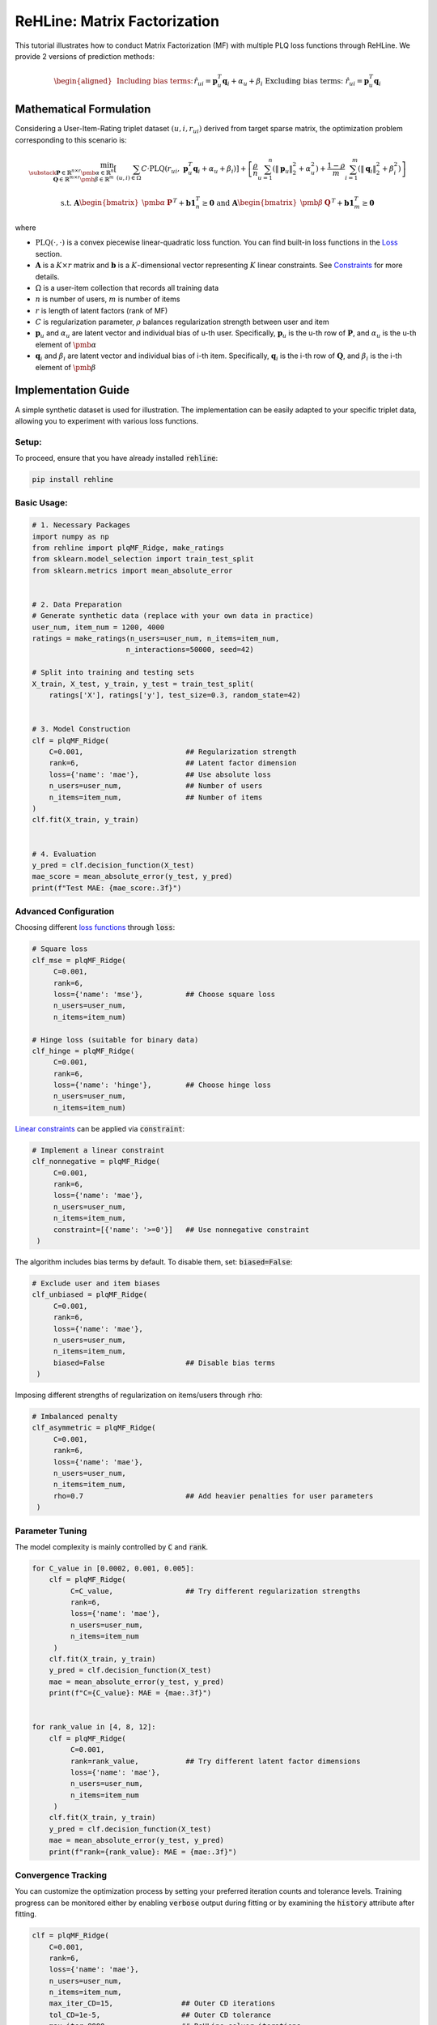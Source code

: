 ReHLine: Matrix Factorization
~~~~~~~~~~~~~~~~~~~~~~~~~~~~~

This tutorial illustrates how to conduct Matrix Factorization (MF) with multiple PLQ loss functions through ReHLine. 
We provide 2 versions of prediction methods:

.. math::
    \begin{aligned}
    &\text{Including bias terms:}     && \hat{r}_{ui} = \mathbf{p}_u^T \mathbf{q}_i + \alpha_u + \beta_i \\
    &\text{Excluding bias terms:}   && \hat{r}_{ui} = \mathbf{p}_u^T \mathbf{q}_i \\
    \end{aligned}


Mathematical Formulation
------------------------

Considering a User-Item-Rating triplet dataset :math:`(u, i, r_{ui})` derived from target sparse matrix, the optimization problem corresponding to this scenario is:

.. math::
        \min_{\substack{
            \mathbf{P} \in \mathbb{R}^{n \times r}\ 
            \pmb{\alpha} \in \mathbb{R}^n \\
            \mathbf{Q} \in \mathbb{R}^{m \times r}\ 
            \pmb{\beta} \in \mathbb{R}^m
        }} 
        \left[
            \sum_{(u,i)\in \Omega} C \cdot \text{PLQ}(r_{ui}, \ \mathbf{p}_u^T \mathbf{q}_i + \alpha_u + \beta_i) 
        \right]  
        + 
        \left[ 
            \frac{\rho}{n}\sum_{u=1}^n(\|\mathbf{p}_u\|_2^2 + \alpha_u^2) 
            + \frac{1-\rho}{m}\sum_{i=1}^m(\|\mathbf{q}_i\|_2^2 + \beta_i^2) 
        \right]

.. math::
        \ \text{ s.t. } \ 
        \mathbf{A} \begin{bmatrix}
                        \pmb{\alpha} & \mathbf{P}
                    \end{bmatrix}^T + 
                    \mathbf{b}\mathbf{1}_{n}^T \geq \mathbf{0}
        \ \text{ and } \ 
        \mathbf{A} \begin{bmatrix}
                        \pmb{\beta} & \mathbf{Q}
                    \end{bmatrix}^T + 
                    \mathbf{b}\mathbf{1}_{m}^T \geq \mathbf{0}


where

- :math:`\text{PLQ}(\cdot , \cdot)` 
  is a convex piecewise linear-quadratic loss function. You can find built-in loss functions in the `Loss <./loss.rst>`_ section.
  
- :math:`\mathbf{A}` is a :math:`K \times r` matrix and :math:`\mathbf{b}` is a :math:`K`-dimensional vector 
  representing :math:`K` linear constraints. See `Constraints <./constraint.rst>`_ for more details.

- :math:`\Omega`
  is a user-item collection that records all training data

- :math:`n` is number of users, :math:`m` is number of items

- :math:`r` is length of latent factors (rank of MF) 

- :math:`C` is regularization parameter, :math:`\rho` balances regularization strength between user and item

- :math:`\mathbf{p}_u` and :math:`\alpha_u`
  are latent vector and individual bias of u-th user. Specifically, :math:`\mathbf{p}_u` is the u-th row of :math:`\mathbf{P}`, and :math:`\alpha_u` is the u-th element of :math:`\pmb{\alpha}`
  
- :math:`\mathbf{q}_i` and :math:`\beta_i`
  are latent vector and individual bias of i-th item. Specifically, :math:`\mathbf{q}_i` is the i-th row of :math:`\mathbf{Q}`, and :math:`\beta_i` is the i-th element of :math:`\pmb{\beta}`


Implementation Guide
--------------------

A simple synthetic dataset is used for illustration. The implementation can be easily adapted to your specific triplet data, allowing you to experiment with various loss functions.

Setup:
^^^^^^

To proceed, ensure that you have already installed :code:`rehline`:

.. code-block:: bash

    pip install rehline

Basic Usage:
^^^^^^^^^^^^

.. code-block:: python

   # 1. Necessary Packages
   import numpy as np
   from rehline import plqMF_Ridge, make_ratings
   from sklearn.model_selection import train_test_split
   from sklearn.metrics import mean_absolute_error


   # 2. Data Preparation
   # Generate synthetic data (replace with your own data in practice)
   user_num, item_num = 1200, 4000 
   ratings = make_ratings(n_users=user_num, n_items=item_num, 
                         n_interactions=50000, seed=42)
   
   # Split into training and testing sets
   X_train, X_test, y_train, y_test = train_test_split(
       ratings['X'], ratings['y'], test_size=0.3, random_state=42)


   # 3. Model Construction
   clf = plqMF_Ridge(
       C=0.001,                        ## Regularization strength
       rank=6,                         ## Latent factor dimension
       loss={'name': 'mae'},           ## Use absolute loss
       n_users=user_num,               ## Number of users
       n_items=item_num,               ## Number of items
   )
   clf.fit(X_train, y_train)


   # 4. Evaluation
   y_pred = clf.decision_function(X_test)
   mae_score = mean_absolute_error(y_test, y_pred)
   print(f"Test MAE: {mae_score:.3f}")
 
Advanced Configuration
^^^^^^^^^^^^^^^^^^^^^^

Choosing different `loss functions <./loss.rst>`_ through :code:`loss`:

.. code-block:: python

   # Square loss
   clf_mse = plqMF_Ridge(
        C=0.001, 
        rank=6, 
        loss={'name': 'mse'},          ## Choose square loss
        n_users=user_num, 
        n_items=item_num)
   
   # Hinge loss (suitable for binary data)
   clf_hinge = plqMF_Ridge(
        C=0.001, 
        rank=6, 
        loss={'name': 'hinge'},        ## Choose hinge loss
        n_users=user_num, 
        n_items=item_num)

`Linear constraints <./constraint.rst>`_ can be applied via :code:`constraint`:

.. code-block:: python

   # Implement a linear constraint 
   clf_nonnegative = plqMF_Ridge(
        C=0.001, 
        rank=6, 
        loss={'name': 'mae'},
        n_users=user_num, 
        n_items=item_num,
        constraint=[{'name': '>=0'}]   ## Use nonnegative constraint
    )
  
The algorithm includes bias terms by default. To disable them, set: :code:`biased=False`:

.. code-block:: python

   # Exclude user and item biases
   clf_unbiased = plqMF_Ridge(
        C=0.001, 
        rank=6, 
        loss={'name': 'mae'},
        n_users=user_num, 
        n_items=item_num,
        biased=False                   ## Disable bias terms
    )
  
Imposing different strengths of regularization on items/users through :code:`rho`:

.. code-block:: python

   # Imbalanced penalty 
   clf_asymmetric = plqMF_Ridge(
        C=0.001, 
        rank=6, 
        loss={'name': 'mae'},
        n_users=user_num, 
        n_items=item_num,
        rho=0.7                        ## Add heavier penalties for user parameters
    )

Parameter Tuning
^^^^^^^^^^^^^^^^

The model complexity is mainly controlled by :code:`C` and :code:`rank`. 

.. code-block:: python

   
   for C_value in [0.0002, 0.001, 0.005]:
       clf = plqMF_Ridge(
            C=C_value,                 ## Try different regularization strengths
            rank=6, 
            loss={'name': 'mae'},
            n_users=user_num, 
            n_items=item_num
        )
       clf.fit(X_train, y_train)
       y_pred = clf.decision_function(X_test)
       mae = mean_absolute_error(y_test, y_pred)
       print(f"C={C_value}: MAE = {mae:.3f}")


   for rank_value in [4, 8, 12]:
       clf = plqMF_Ridge(
            C=0.001, 
            rank=rank_value,           ## Try different latent factor dimensions
            loss={'name': 'mae'},
            n_users=user_num, 
            n_items=item_num
        )
       clf.fit(X_train, y_train)
       y_pred = clf.decision_function(X_test)
       mae = mean_absolute_error(y_test, y_pred)
       print(f"rank={rank_value}: MAE = {mae:.3f}")

Convergence Tracking
^^^^^^^^^^^^^^^^^^^^

You can customize the optimization process by setting your preferred iteration counts and tolerance levels. 
Training progress can be monitored either by enabling :code:`verbose` output during fitting or by examining the :code:`history` attribute after fitting.

.. code-block:: python

    clf = plqMF_Ridge(
        C=0.001,               
        rank=6,                
        loss={'name': 'mae'},  
        n_users=user_num,     
        n_items=item_num,  
        max_iter_CD=15,                ## Outer CD iterations
        tol_CD=1e-5,                   ## Outer CD tolerance  
        max_iter=8000,                 ## ReHLine solver iterations
        tol=1e-2,                      ## ReHLine solver tolerance
        verbose=1,                     ## Enable progress output
    )
    clf.fit(X_train, y_train)

    print(clf.history)                 ## Check training trace of cumulative loss and objection value

Different Gaussian initial conditions can be manually set by :code:`init_mean` and :code:`init_sd`:

.. code-block:: python

    # Initialize model with positive shifted normal 
    clf = plqMF_Ridge(
        C=0.001,
        rank=6,
        loss={'name': 'mae'},
        n_users=user_num,
        n_items=item_num,
        init_mean=1.0,                 ## Manually set mean of normal distribution
        init_sd=0.5                    ## Manually set sd of normal distribution
    )

Practical Guidance:
^^^^^^^^^^^^^^^^^^^

- The first column of :code:`X` corresponds to **users**, and the second column corresponds to **items**. Please ensure this aligns with your :code:`n_users` and :code:`n_items` parameters.
- The default penalty strength is relatively weak; it is recommended to set a relatively small :code:`C` value initially.
- When using larger :code:`C` values, consider increasing :code:`max_iter` to avoid ConvergenceWarning.


Regularization Conversion
-------------------------
The regularization in this algorithm is tuned via :math:`C` and :math:`\rho`. For users who prefer to set the penalty strength directly, you may achieve conversion through the following formula:

.. math::
        \lambda_{\text{user}} = \frac{\rho}{Cn}
        \quad\text{and}\quad  
        \lambda_{\text{item}} = \frac{(1 - \rho)}{Cm}


.. math::
        C = \frac{1}{m \cdot \lambda_{\text{item}} + n \cdot \lambda_{\text{user}}}
        \quad\text{and}\quad  
        \rho = \frac{1}{\frac{m \cdot \lambda_{\text{item}}}{ n \cdot \lambda_{\text{user}}}+1}


Example
-------

.. nblinkgallery::
   :caption: Empirical Risk Minimization
   :name: rst-link-gallery

   ../examples/MF.ipynb
